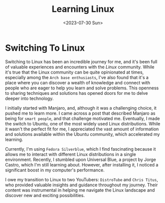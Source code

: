 #+title: Learning Linux
#+date: <2023-07-30 Sun>
#+description: Introduction to Linux
#+tags: linux virtual-machines ssh network

#+BEGIN_CENTER
[[/img/logo_1080.png]]
#+END_CENTER

* Switching To Linux

Switching to Linux has been an incredible journey for me, and it's been full of valuable experiences and encounters with the /Linux/ community. While it's true that the Linux community can be quite opinionated at times, especially among the ~Arch base enthusiasts~, I've also found that it's a place where you can discover a wealth of knowledge and connect with people who are eager to help you learn and solve problems. This openness to sharing techniques and solutions has opened doors for me to delve deeper into technology.

I initially started with Manjaro, and, although it was a challenging choice, it pushed me to learn more. I came across a post that described Manjaro as being for =smart people=, and that challenge motivated me. Eventually, I made the switch to Ubuntu, one of the most widely used Linux distributions. While it wasn't the perfect fit for me, I appreciated the vast amount of information and solutions available within the Ubuntu community, which accelerated my learning.

Currently, I'm using =Fedora Silverblue=, which I find fascinating because it allows me to interact with different Linux distributions in a single environment. Recently, I stumbled upon Universal Blue, a project by Jorge Castro, which I'm still learning about. However, after installing it, I noticed a significant boost in my computer's performance.

I owe my transition to Linux to two YouTubers: ~DistroTube~ and ~Chris Titus~, who provided valuable insights and guidance throughout my journey. Their content was instrumental in helping me navigate the Linux landscape and discover new and exciting possibilities.



[[/img/logo.svg]]
